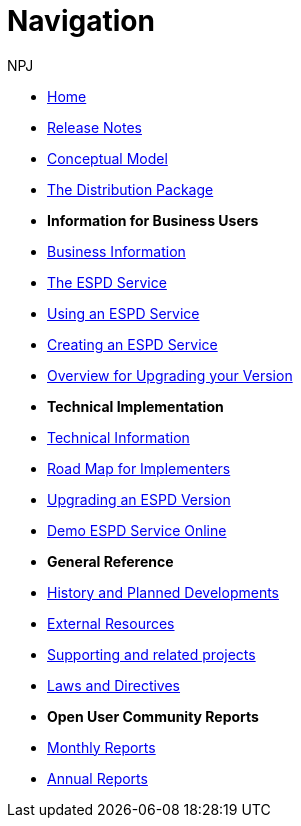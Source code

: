 :doctitle: Navigation
:doccode: espd-v3.3.0-prod-004
:author: NPJ
:authoremail: nicole-anne.paterson-jones@ext.ec.europa.eu
:docdate: October 2023

* xref:espd::index.adoc[Home]
* xref:espd::release_notes.adoc[Release Notes]
* link:{attachmentsdir}/ESPD_CM_html/index.html[Conceptual Model]
* link:https://github.com/OP-TED/ESPD-EDM/tree/master[The Distribution Package]

* [.separated]#**Information for Business Users**#
* xref:espd-bus::index.adoc[Business Information]
* xref:espd-bus::service.adoc[The ESPD Service]
* xref:espd-bus::using.adoc[Using an ESPD Service]
* xref:espd-bus::creating.adoc[Creating an ESPD Service]
* xref:espd-bus::overview_upgrades.adoc[Overview for Upgrading your Version]

* [.separated]#**Technical Implementation**#
* xref:espd-tech::index.adoc[Technical Information]
* xref:espd-tech::tech_imp_roadmap.adoc[Road Map for Implementers]
* xref:espd-tech::tech_upgrades.adoc[Upgrading an ESPD Version]
* xref:espd-tech::demo.adoc[Demo ESPD Service Online]

* [.separated]#**General Reference**#
* xref:espd-home::history.adoc[History and Planned Developments]
* xref:espd-home::external.adoc[External Resources]
* xref:espd-home::supporting.adoc[Supporting and related projects]
* xref:espd-home::laws.adoc[Laws and Directives]

* [.separated]#**Open User Community Reports**#
* xref:espd-wgm::monthly.adoc[Monthly Reports]
* xref:espd-wgm::annual.adoc[Annual Reports]